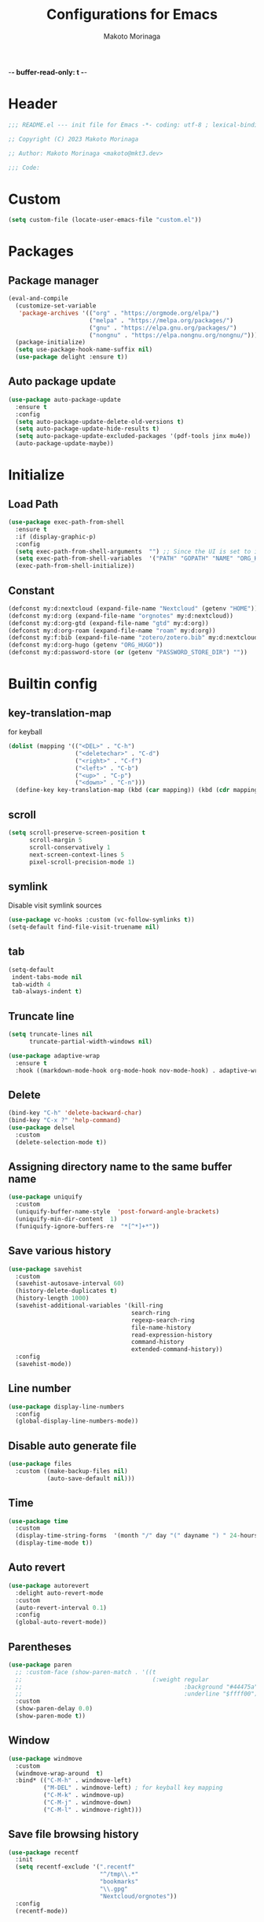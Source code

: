 -*- buffer-read-only: t -*-
#+title: Configurations for Emacs
#+author: Makoto Morinaga
#+startup: content
#+startup: nohideblocks

* Header
 #+begin_src emacs-lisp
   ;;; README.el --- init file for Emacs -*- coding: utf-8 ; lexical-binding: t -*-

   ;; Copyright (C) 2023 Makoto Morinaga

   ;; Author: Makoto Morinaga <makoto@mkt3.dev>

   ;;; Code:
 #+end_src
* Custom
  #+begin_src emacs-lisp
    (setq custom-file (locate-user-emacs-file "custom.el"))
  #+end_src
* Packages
** Package manager
   #+begin_src emacs-lisp
     (eval-and-compile
       (customize-set-variable
        'package-archives '(("org" . "https://orgmode.org/elpa/")
                            ("melpa" . "https://melpa.org/packages/")
                            ("gnu" . "https://elpa.gnu.org/packages/")
                            ("nongnu" . "https://elpa.nongnu.org/nongnu/")))
       (package-initialize)
       (setq use-package-hook-name-suffix nil)
       (use-package delight :ensure t))
   #+end_src
** Auto package update
   #+begin_src emacs-lisp
     (use-package auto-package-update
       :ensure t
       :config
       (setq auto-package-update-delete-old-versions t)
       (setq auto-package-update-hide-results t)
       (setq auto-package-update-excluded-packages '(pdf-tools jinx mu4e))
       (auto-package-update-maybe))
   #+end_src
* Initialize
** Load Path
   #+begin_src emacs-lisp
     (use-package exec-path-from-shell
       :ensure t
       :if (display-graphic-p)
       :config
       (setq exec-path-from-shell-arguments  "") ;; Since the UI is set to interactive in .zshrc.
       (setq exec-path-from-shell-variables  '("PATH" "GOPATH" "NAME" "ORG_HUGO" "RUSTUP_HOME" "CARGO_HOME" "SSH_AUTH_SOCK" "SSH_AGENT_PID" "GNUPGHOME" "PASSWORD_STORE_DIR" "GPG_KEY_ID" "RECOLL_CONFDIR"))
       (exec-path-from-shell-initialize))
   #+end_src
** Constant
   #+begin_src emacs-lisp
     (defconst my:d:nextcloud (expand-file-name "Nextcloud" (getenv "HOME")))
     (defconst my:d:org (expand-file-name "orgnotes" my:d:nextcloud))
     (defconst my:d:org-gtd (expand-file-name "gtd" my:d:org))
     (defconst my:d:org-roam (expand-file-name "roam" my:d:org))
     (defconst my:f:bib (expand-file-name "zotero/zotero.bib" my:d:nextcloud))
     (defconst my:d:org-hugo (getenv "ORG_HUGO"))
     (defconst my:d:password-store (or (getenv "PASSWORD_STORE_DIR") ""))
   #+end_src
* Builtin config
** key-translation-map
   for keyball
   #+begin_src emacs-lisp
     (dolist (mapping '(("<DEL>" . "C-h")
                        ("<deletechar>" . "C-d")
                        ("<right>" . "C-f")
                        ("<left>" . "C-b")
                        ("<up>" . "C-p")
                        ("<down>" . "C-n")))
       (define-key key-translation-map (kbd (car mapping)) (kbd (cdr mapping))))
   #+end_src
** scroll
   #+begin_src emacs-lisp
     (setq scroll-preserve-screen-position t
           scroll-margin 5
           scroll-conservatively 1
           next-screen-context-lines 5
           pixel-scroll-precision-mode 1)
   #+end_src
** symlink
   Disable visit symlink sources
   #+begin_src emacs-lisp
     (use-package vc-hooks :custom (vc-follow-symlinks t))
     (setq-default find-file-visit-truename nil)
     #+end_src
** tab
   #+begin_src emacs-lisp
     (setq-default
      indent-tabs-mode nil
      tab-width 4
      tab-always-indent t)
   #+end_src
** Truncate line
   #+begin_src emacs-lisp
     (setq truncate-lines nil
           truncate-partial-width-windows nil)

     (use-package adaptive-wrap
       :ensure t
       :hook ((markdown-mode-hook org-mode-hook nov-mode-hook) . adaptive-wrap-prefix-mode))
   #+end_src
** Delete
   #+begin_src emacs-lisp
     (bind-key "C-h" 'delete-backward-char)
     (bind-key "C-x ?" 'help-command)
     (use-package delsel
       :custom
       (delete-selection-mode t))
   #+end_src
** Assigning directory name to the same buffer name
   #+begin_src emacs-lisp
     (use-package uniquify
       :custom
       (uniquify-buffer-name-style  'post-forward-angle-brackets)
       (uniquify-min-dir-content  1)
       (funiquify-ignore-buffers-re  "*[^*]+*"))
   #+end_src
** Save various history
   #+begin_src emacs-lisp
     (use-package savehist
       :custom
       (savehist-autosave-interval 60)
       (history-delete-duplicates t)
       (history-length 1000)
       (savehist-additional-variables '(kill-ring
                                        search-ring
                                        regexp-search-ring
                                        file-name-history
                                        read-expression-history
                                        command-history
                                        extended-command-history))
       :config
       (savehist-mode))
   #+end_src
** Line number
   #+begin_src emacs-lisp
     (use-package display-line-numbers
       :config
       (global-display-line-numbers-mode))
   #+end_src
** Disable auto generate file
   #+begin_src emacs-lisp
     (use-package files
       :custom ((make-backup-files nil)
                (auto-save-default nil)))
   #+end_src
** Time
   #+begin_src emacs-lisp
     (use-package time
       :custom
       (display-time-string-forms  '(month "/" day "(" dayname ") " 24-hours ":" minutes))
       (display-time-mode t))
   #+end_src
** Auto revert
   #+begin_src emacs-lisp
     (use-package autorevert
       :delight auto-revert-mode
       :custom
       (auto-revert-interval 0.1)
       :config
       (global-auto-revert-mode))
   #+end_src
** Parentheses
   #+begin_src emacs-lisp
     (use-package paren
       ;; :custom-face (show-paren-match . '((t
       ;;                                     (:weight regular
       ;;                                              :background "#44475a"
       ;;                                              :underline "$ffff00"))))
       :custom
       (show-paren-delay 0.0)
       (show-paren-mode t))
   #+end_src
** Window
   #+begin_src emacs-lisp
     (use-package windmove
       :custom
       (windmove-wrap-around  t)
       :bind* (("C-M-h" . windmove-left)
               ("M-DEL" . windmove-left) ; for keyball key mapping
               ("C-M-k" . windmove-up)
               ("C-M-j" . windmove-down)
               ("C-M-l" . windmove-right)))
   #+end_src
** Save file browsing history
   #+begin_src emacs-lisp
     (use-package recentf
       :init
       (setq recentf-exclude '(".recentf"
                               "^/tmp\\.*"
                               "bookmarks"
                               "\\.gpg"
                               "Nextcloud/orgnotes"))
       :config
       (recentf-mode))
   #+end_src
** Save last cursor position
   #+begin_src emacs-lisp
     (use-package saveplace
       :custom
       (save-place-mode t))
   #+end_src
** Encrypting/decrypting
   #+begin_src emacs-lisp
     (use-package epg
       :custom
       (epg-pinentry-mode 'loopback)
       :config
       ;; https://www.reddit.com/r/emacs/comments/14t3jcb/anyone_seen_if_gnupg_243_encryption_with_emacs/
       ;; (fset 'epg-wait-for-status 'ignore)
       )

     (use-package epa
       :after epg
       :config
       (require 'epa-file)
       (epa-file-enable)
       )

     (use-package password-store :ensure t)

     (use-package plstore
       :if (file-directory-p my:d:password-store)
       :mode (("\\.plist\\'" . plstore-mode))
       :custom
       (plstore-encrypt-to (getenv "GPG_KEY_ID"))
       :config
       (setq store (plstore-open (expand-file-name "plstore.plist" my:d:password-store))))

     (use-package auth-source
       :if (file-directory-p my:d:password-store)
       :custom
       (auth-source-gpg-encrypt-to (getenv "GPG_KEY_ID"))
       :config
       (add-to-list 'auth-sources (expand-file-name "plstore.plist" my:d:password-store)))
   #+end_src
** Server
   #+begin_src emacs-lisp
     (when (and (not (server-running-p))
                (display-graphic-p))
       (server-start))
   #+end_src
** Misc
   #+begin_src emacs-lisp
     (setq
      use-short-answers t
      debug-on-error nil
      create-lockfiles nil
      enable-recursive-minibuffers t
      ring-bell-function 'ignore
      text-quoting-style 'straight
      user-full-name (getenv "NAME")
      completion-lazy-hilit t
      process-adaptive-read-buffering t
      require-final-newline t)

     (use-package simple
       :demand t
       :custom
       (kill-ring-max                100)
       (kill-read-only-ok            t)
       (eval-expression-print-length nil)
       (eval-expression-print-level  nil)
       (column-number-mode            t)
       :bind ("C-x j" . eval-print-last-sexp))
   #+end_src
* Appearance
** Color theme
*** ef-themes
    #+begin_src emacs-lisp
      (use-package ef-themes
        :ensure t
        :config
        (mapc #'disable-theme custom-enabled-themes)
        (load-theme 'ef-maris-dark :no-confirm)
        ;; (ef-themes-load-random 'dark)
        )
    #+end_src
** Font
   #+begin_src emacs-lisp
     (when (display-graphic-p)
       (if (eq system-type 'darwin)
           (add-to-list 'default-frame-alist '(font . "PlemolJP Console NF-18"))
         (add-to-list 'default-frame-alist '(font . "PlemolJP Console NF-16"))))

     (use-package nerd-icons :ensure t)

     (use-package nerd-icons-dired
       :ensure t
       :hook   (dired-mode . (lambda ()
                               ;; avoid turning enabling nerd-icons-dired for tramp buffers
                               ;; as it seems to slow down the display
                               (unless (file-remote-p default-directory)
                                 (nerd-icons-dired-mode 1)))))

     (use-package nerd-icons-completion
       :ensure t
       :after marginalia
       :config
       (nerd-icons-completion-mode)
       :hook (marginalia-mode-hook . #'nerd-icons-completion-marginalia-setup))

     (use-package nerd-icons-corfu
       :ensure t
       :after corfu
       :config
       (add-to-list 'corfu-margin-formatters #'nerd-icons-corfu-formatter))

     (use-package magit-file-icons
       :ensure t
       :after magit
       :init
       (magit-file-icons-mode 1)
       :custom
       ;; These are the default values:
       (magit-file-icons-enable-diff-file-section-icons t)
       (magit-file-icons-enable-untracked-icons t)
       (magit-file-icons-enable-diffstat-icons t))
   #+end_src
** Highlight-indent-guide
   #+begin_src emacs-lisp
     ;; (use-package highlight-indent-guides
     ;;   :ensure t
     ;;   :delight
     ;;   :hook ((prog-mode-hook yaml-mode-hook) . highlight-indent-guides-mode)
     ;;   :custom
     ;;   (highlight-indent-guides-method  'character)
     ;;   (highlight-indent-guides-auto-enabled t)
     ;;   (highlight-indent-guides-responsive t)
     ;;   (highlight-indent-guides-character ?\|))
   #+end_src
** rainbow-delimiters
   #+begin_src emacs-lisp
     (use-package rainbow-delimiters
       :ensure t
       :hook (prog-mode-hook . rainbow-delimiters-mode))
   #+end_src
** Nyan mode
   #+begin_src emacs-lisp
     (use-package nyan-mode
       :ensure t
       :init
       (nyan-mode 1))
   #+end_src
** tab-bar-mode
   #+begin_src emacs-lisp
     (use-package tab-bar
       :init (defvar my:tab-bar-map (make-sparse-keymap)
               "My original keymap binded for tab-bar.")
       (defalias 'my:tab-bar-prefix my:tab-bar-map)
       (keymap-set global-map "C-o" 'my:tab-bar-prefix)
       (keymap-set my:tab-bar-map "c"   'tab-new)
       (keymap-set my:tab-bar-map "C-c" 'tab-new)
       (keymap-set my:tab-bar-map "k"   'tab-close)
       (keymap-set my:tab-bar-map "C-k" 'tab-close)
       (keymap-set my:tab-bar-map "n"   'tab-next)
       (keymap-set my:tab-bar-map "C-n" 'tab-next)
       (keymap-set my:tab-bar-map "TAB" 'tab-next)
       (keymap-set my:tab-bar-map "p"   'tab-previous)
       (keymap-set my:tab-bar-map "C-p" 'tab-previous)
       (keymap-set my:tab-bar-map "1" '(lambda () (interactive) (tab-bar-select-tab 1)))
       (keymap-set my:tab-bar-map "2" '(lambda () (interactive) (tab-bar-select-tab 2)))
       (keymap-set my:tab-bar-map "3" '(lambda () (interactive) (tab-bar-select-tab 3)))
       (keymap-set my:tab-bar-map "4" '(lambda () (interactive) (tab-bar-select-tab 4)))
       (keymap-set my:tab-bar-map "5" '(lambda () (interactive) (tab-bar-select-tab 5)))
       (keymap-set my:tab-bar-map "6" '(lambda () (interactive) (tab-bar-select-tab 6)))
       (keymap-set my:tab-bar-map "7" '(lambda () (interactive) (tab-bar-select-tab 7)))
       (keymap-set my:tab-bar-map "8" '(lambda () (interactive) (tab-bar-select-tab 8)))
       (keymap-set my:tab-bar-map "9" '(lambda () (interactive) (tab-bar-select-tab 9)))
       (keymap-set my:tab-bar-map "0" '(lambda () (interactive) (tab-bar-select-tab 0)))
       :custom
       (tab-bar-close-button-show      nil)
       (tab-bar-close-last-tab-choice  nil)
       (tab-bar-close-tab-select       'left)
       (tab-bar-history-mode           nil)
       (tab-bar-new-tab-choice         "*scratch*")
       (tab-bar-new-button-show        nil)
       (tab-bar-tab-name-truncated-max 25)
       (tab-bar-separator              "")
       :config
       (defun my:name-tab-by-project-or-default ()
         "Return project name with hostname if in a project, or default tab-bar name if not.
     The default tab-bar name uses the buffer name."
         (let* ((project-current (project-current))
                (project-name (if project-current
                                  (project-name project-current)
                                nil)))
           (if project-name
               (let* ((dir (car (last project-current)))
                      (host-name (if (tramp-tramp-file-p dir)
                                     (tramp-file-name-host (tramp-dissect-file-name dir))
                                   "local"))
                      (full-name (if (string= host-name "")
                                     project-name
                                   (format "%s@%s" project-name host-name))))
                 full-name)
             (tab-bar-tab-name-current))))
       (setq tab-bar-tab-name-function #'my:name-tab-by-project-or-default)
       (setq tab-bar-select-tab-modifiers '(meta))
       (setq tab-bar-tab-hints t)
       (tab-bar-mode +1))
     (use-package project-tab-groups
       :ensure t
       :config
       (defun my:project-tab-groups-tab-group-name-advice (orig-fun &rest args)
         "Advise `project-tab-groups-tab-group-name' to include the hostname."
         (with-temp-buffer
           (let* ((dir (car args))
                  (default-directory dir)
                  (raw-name (apply orig-fun args))
                  (host-name (if (tramp-tramp-file-p dir)
                                 (tramp-file-name-host (tramp-dissect-file-name dir))
                               ""))
                  (name (if (string= host-name "")
                            raw-name
                          (format "%s@%s" raw-name host-name))))
             name)))
       (advice-add 'project-tab-groups-tab-group-name :around #'my:project-tab-groups-tab-group-name-advice)
       (project-tab-groups-mode 1))
   #+end_src
** dimmer
   Visually highlight the selected buffer.
   #+begin_src emacs-lisp
     (use-package dimmer
       :ensure t
       :custom
       (dimmer-fraction  0.5)
       (dimmer-exclusion-regexp-list  '(".*Minibuf.*" ".*which-key.*" ".*NeoTree.*"
                                        ".*Messages.*" ".*Async.*" ".*Warnings.*" ".*LV.*"
                                        ".*Ilist.*"))
       (dimmer-mode t))
   #+end_src
** Whitespace
   #+begin_src emacs-lisp
     (use-package whitespace
       :ensure t
       :demand t
       :delight
       :bind ("C-c W" . whitespace-cleanup)
       :custom
       (whitespace-style '(face trailing tabs spaces empty space-mark tab-mark))
       (whitespace-display-mappings '((space-mark ?\u3000 [?\u25a1])
                                      ;; (tab-mark ?\t [?\u00BB ?\t] [?\\ ?\t])
                                      ))
       (whitespace-space-regexp  "\\(\u3000+\\)")
       (whitespace-global-modes  '(not dired-mode tar-mode magit-mode))
       (global-whitespace-mode t)
       (whitespace-action '(auto-cleanup))
       :config
       ;; (set-face-attribute 'whitespace-trailing nil
       ;;                     :background "Black"
       ;;                     :foreground "DeepPink"
       ;;                     :underline t)
       (set-face-attribute 'whitespace-tab nil
                           :background 'unspecified
                           :foreground "LightSkyBlue"
                           :underline t)
       ;; (set-face-attribute 'whitespace-space nil
       ;;                     :background "Black"
       ;;                     :foreground "GreenYellow"
       ;;                     :weight 'bold)
       ;; (set-face-attribute 'whitespace-empty nil
       ;;                     :background "Black")
       (advice-add 'org-edit-src-save :before (lambda () (whitespace-cleanup)))
       (advice-add 'org-edit-src-exit :before (lambda () (whitespace-cleanup)))
       :hook (org-src-mode-hook . whitespace-turn-on))
   #+end_src
* UI
** Clipboard
   #+begin_src emacs-lisp
     (use-package emacs
       :bind ("M-w" . region-to-clipboard)
       :config
       (defun yank-to-clipboard ()
         "Copy the most recently killed text to the system clipboard with OSC 52."
         (interactive)
         (let ((base64_text (base64-encode-string (encode-coding-string (substring-no-properties (nth 0 kill-ring)) 'utf-8) t)))
           (send-string-to-terminal (format "\033]52;c;%s\a" base64_text))))

       (defun region-to-clipboard ()
         "Copy the selected region to both the kill-ring and clipboard with OSC 52."
         (interactive)
         (if (region-active-p)
             (let* ((selected-text (buffer-substring-no-properties (region-beginning) (region-end)))
                    (base64_text (base64-encode-string (encode-coding-string selected-text 'utf-8) t)))
               (if (display-graphic-p)
                   (clipboard-kill-ring-save (region-beginning) (region-end))
                 (kill-new selected-text)
                 (send-string-to-terminal (format "\033]52;c;%s\a" base64_text))))
           (message "No region selected."))))
   #+end_src
** Mouse / touchpad
   #+begin_src emacs-lisp
     (use-package disable-mouse
       :ensure t
       :if (display-graphic-p)
       :config
       (global-disable-mouse-mode))
   #+end_src
** Wayland / x11
   #+begin_src emacs-lisp
     (when (memq  window-system '(pgtk x))
       (setq x-super-keysym 'meta))
   #+end_src
** mac
   #+begin_src emacs-lisp
     (use-package mac
       :when (eq 'mac window-system)
       :init
       (set-frame-parameter nil 'ns-appearance 'dark)
       :custom
       (mac-control-modifier 'control)
       (mac-option-modifier 'super)
       (mac-command-modifier 'meta)
       (mac-right-control-modifier. 'control)
       (mac-right-option-modifier 'hyper)
       (mac-right-command-modifier'meta))
   #+end_src
** ns
   #+begin_src emacs-lisp
     (use-package ns
       :if (eq 'ns window-system)
       :init
       (set-frame-parameter nil 'ns-appearance 'dark)
       :custom
       (ns-control-modifier 'control)
       (ns-option-modifier 'super)
       (ns-command-modifier 'meta)
       (ns-right-control-modifier 'control)
       (ns-right-option-modifier 'hyper)
       (ns-right-command-modifier 'meta)
       (ns-function-modifier 'super))
   #+end_src
** language
   #+begin_src emacs-lisp
     (use-package mule
       :init
       (set-language-environment "Japanese")
       (prefer-coding-system 'utf-8))
   #+end_src
** skk
   #+begin_src emacs-lisp
     (use-package ddskk
       :ensure t
       :bind* (("C-j" . skk-kakutei)
               ("C-x @ j" . skk-kakutei)) ;; for ctrl-j from wezterm
       :custom
       (default-input-method "japanese-skk")
       (skk-byte-compile-init-file t)
       :init
       (setq skk-user-directory (expand-file-name "ddskk.d" user-emacs-directory))
       (setq skk-init-file (expand-file-name "init.el" skk-user-directory ))
       (when (file-directory-p my:d:nextcloud)
         (setq skk-jisyo (cons (expand-file-name "personal_config/skk/ddskk/skk-jisyo.utf8" my:d:nextcloud) 'utf-8))
         (setq skk-extra-jisyo-file-list
               `(,(expand-file-name "personal_config/skk/ddskk/SKK-JISYO.edict" my:d:nextcloud))))
       (setq viper-mode nil))
   #+end_src
** puni
   #+begin_src emacs-lisp
     (use-package puni
       :ensure t
       :defer t
       :bind ("C-h" . puni-backward-delete-char)
       :init
       (puni-global-mode)
       (add-hook 'term-mode-hook #'puni-disable-puni-mode)
       :custom
       (electric-pair-mode t))
      #+end_src
** Completion UI
*** vertico
     #+begin_src emacs-lisp
       (use-package vertico
         :ensure t
         :init
         (vertico-mode)
         :custom
         (vertico-count 20)
         (enable-recursive-minibufferst)
         (vertico-cycle t)
         :bind (nil
                :map vertico-map
                ("C-r" . vertico-previous)
                ("C-s" . vertico-next)))

       (use-package vertico-directory
         :ensure nil ;; part of vertico
         :after vertico
         :commands (vertico-directory-tidy)
         :bind (nil
                :map vertico-map
                ("RET" . vertico-directory-enter)
                ("C-l" . vertico-directory-up)))
     #+end_src
*** consult
    #+begin_src emacs-lisp
      (use-package consult
        :ensure t
        :demand t
        :bind (("C-s" . consult-line)
               ("C-c M-x" . consult-mode-command)
               ("C-c h" . consult-history)
               ([remap Info-search] . consult-info)
               ("C-x 4 b" . consult-buffer-other-window)
               ("C-x 5 b" . consult-buffer-other-frame)
               ("C-x t b" . consult-buffer-other-tab)
               ("C-x r b" . consult-bookmark)
               ("C-x p b" . consult-project-buffer)
               ;; Other custom bindings
               ("M-y" . consult-yank-pop)
               ;; M-g bindings in `goto-map'
               ("M-g e" . consult-compile-error)
               ("M-g f" . consult-flycheck)
               ("M-g g" . consult-goto-line)
               ("M-g M-g" . consult-goto-line)
               ("M-g o" . consult-outline)
               ("M-g m" . consult-mark)
               ("M-g k" . consult-global-mark)
               ("M-g i" . consult-imenu)
               ("M-g I" . consult-imenu-multi)
               ;; M-s bindings in `search-map'
               ("M-s d" . consult-fd)
               ("M-s c" . consult-locate)
               ("M-s g" . consult-grep)
               ("M-s G" . consult-git-grep)
               ("M-s r" . consult-ripgrep)
               ("M-s l" . consult-line)
               ("M-s L" . consult-line-multi)
               ("M-s k" . consult-keep-lines)
               ("M-s u" . consult-focus-lines)
               ;; Isearch integration
               ("M-s e" . consult-isearch-history)
               :map isearch-mode-map
               ("M-e" . consult-isearch-history)
               ("M-s e" . consult-isearch-history)
               ("M-s l" . consult-line)
               ("M-s L" . consult-line-multi)
               ;; Minibuffer history
               :map minibuffer-local-map
               ("M-s" . consult-history)
               ("M-r" . consult-history))
        :bind* (("C-c C-a" . consult-buffer)
                ("C-z" . consult-imenu))
        :hook (completion-list-mode . consult-preview-at-point-mode)
        :init
        (setq xref-show-xrefs-function #'consult-xref
              xref-show-definitions-function #'consult-xref)
        :custom
        (recentf-mode t)
        :config
        (require 'keymap) ;; keymap-substitute requires emacs version 29.1?
        (require 'cl-seq)
        (keymap-substitute project-prefix-map #'project-find-regexp #'consult-ripgrep)
        (cl-nsubstitute-if
         '(consult-ripgrep "Find regexp")
         (pcase-lambda (`(,cmd _)) (eq cmd #'project-find-regexp))
         project-switch-commands))
    #+end_src
*** marginalia
    #+begin_src emacs-lisp
      (use-package marginalia
        :ensure t
        :init
        (marginalia-mode))
    #+end_src
*** orderless
    #+begin_src emacs-lisp
      (use-package orderless
        :ensure t
        :custom
        (completion-styles '(orderless))
        (completion-category-overrides nil))
    #+end_src
*** fussy
    #+begin_src emacs-lisp
      ;; (use-package fussy
      ;;   :ensure t
      ;;   :config
      ;;   (push 'fussy completion-styles))
    #+end_src
*** embark
    #+begin_src emacs-lisp
      (use-package embark
        :ensure t
        :bind ("C-." . embark-act))

      (use-package embark-consult
        :ensure t
        :hook (embark-collect-mode-hook . consult-preview-at-point-mode))
    #+end_src
*** tempel
    #+begin_src emacs-lisp
      (use-package tempel
        :ensure t
        ;; :bind (nil
        ;;        :map tempel-map
        ;;        ("C-i" . tempel-next)
        ;;        )
        :init
        (defun tempel-setup-capf ()
          (setq-local completion-at-point-functions
                      (cons #'tempel-complete
                            completion-at-point-functions)))
        (add-hook 'prog-mode-hook 'tempel-setup-capf)
        (add-hook 'text-mode-hook 'tempel-setup-capf)
        (add-hook 'org-mode-hook 'tempel-setup-capf))
    #+end_src
*** corfu
    #+begin_src emacs-lisp
      (use-package corfu-terminal
        :ensure t
        :if (not (display-graphic-p))
        :config
        (corfu-terminal-mode +1))

      (use-package corfu
        :ensure t
        :custom ((corfu-auto t)
                 (corfu-auto-prefix 1)
                 (corfu-auto-delay 0)
                 (corfu-cycle t))
        :init
        (global-corfu-mode)
        (corfu-popupinfo-mode))

      (use-package cape
        :ensure t
        :init
        ;; Add `completion-at-point-functions', used by `completion-at-point'.
        (add-to-list 'completion-at-point-functions #'cape-file)
        (add-to-list 'completion-at-point-functions #'cape-dabbrev)
        ;;(add-to-list 'completion-at-point-functions #'cape-history)
        (add-to-list 'completion-at-point-functions #'cape-keyword)
        ;; (add-to-list 'completion-at-point-functions #'cape-tex)
        ;;(add-to-list 'completion-at-point-functions #'cape-sgml)
        ;;(add-to-list 'completion-at-point-functions #'cape-rfc1345)
        ;;(add-to-list 'completion-at-point-functions #'cape-abbrev)
        ;;(add-to-list 'completion-at-point-functions #'cape-ispell)
        ;;(add-to-list 'completion-at-point-functions #'cape-dict)
        ;;(add-to-list 'completion-at-point-functions #'cape-symbol)
        ;;(add-to-list 'completion-at-point-functions #'cape-line)
      )
    #+end_src
** expand-region
   #+begin_src emacs-lisp
     (use-package expand-region
       :ensure t
       :bind (("C-M-;" . er/expand-region)
              ("C-M-'" . er/contract-region)))
   #+end_src
** which-key
   #+begin_src emacs-lisp
     (use-package which-key
       :ensure t
       :delight
       :custom
       ((which-key-idle-delay  1)
        (which-key-replacement-alist  '(((nil . "Prefix Command") . (nil . "prefix"))
                                        ((nil . "\\`\\?\\?\\'") . (nil . "lambda"))
                                        (("<left>") . ("←"))
                                        (("<right>") . ("→"))
                                        (("<\\([[:alnum:]-]+\\)>") . ("\\1"))))
        (which-key-mode t)))
   #+end_src
** ace-window
   #+begin_src emacs-lisp
     (use-package ace-window
       :ensure t
       :bind ("C-x o" . ace-window)
       :custom
       (aw-keys '(?j ?k ?l ?i ?o ?h ?y ?u ?p))
       ;; :custom-face
       ;; (aw-leading-char-face . '((t
       ;;                             (:height 4.0
       ;;                                      :foreground "#f1fa8c"))))
       )
   #+end_src
** breadcrumb
   #+begin_src emacs-lisp
     (use-package breadcrumb
       :ensure t
       :custom (breadcrumb-mode t))
   #+end_src

** undo
   #+begin_src emacs-lisp
     (use-package vundo
       :ensure t
       :bind ("C-x u" . vundo))
   #+end_src
** mwim
   #+begin_src emacs-lisp
     (use-package mwim
       :ensure t
       :bind (("C-a" . mwim-beginning-of-code-or-line)
              ("C-e" . mwim-end-of-code-or-line)))
   #+end_src
** dmacro
   #+begin_src emacs-lisp
     (use-package dmacro
       :ensure t
       :delight
       :custom
       (dmacro-key (kbd "C-t"))
       :config
       (global-dmacro-mode))
   #+end_src
** Casual
   #+begin_src emacs-lisp
     (use-package casual
       :ensure t
       :bind (nil
              :map dired-mode-map
              ("?" . casual-dired-tmenu)
              :map org-agenda-mode-map
              ("?" . casual-agenda-tmenu)
              :map calc-mode-map
              ("?" . casual-calc-tmenu)
              :map calc-alg-map
              ("?" . casual-calc-tmenu)))
   #+end_src
* Garbage collection
  #+begin_src emacs-lisp
    (setq gc-cons-threshold most-positive-fixnum)
    (add-hook 'emacs-startup-hook
              (lambda ()
                (setq gc-cons-threshold (* 1024 1024 1024))))

    (setq gc-cons-percentage 0.2
          garbage-collection-messages t)
    (run-with-idle-timer 60 t #'garbage-collect)
  #+end_src
* LSP
** eglot
   #+begin_src emacs-lisp
     (use-package eglot
       ;; :bind (nil
       ;;        :map eglot-mode-map
       ;;        ("C-c a" . eglot-code-actions))
       :config
       (defun my/eglot-capf ()
         (setq-local completion-at-point-functions
                     (list (cape-capf-super
                            #'tempel-complete
                            #'eglot-completion-at-point)
                           #'cape-keyword
                           #'cape-dabbrev
                           #'cape-file)
                     ))
       (add-hook 'eglot-managed-mode-hook #'my/eglot-capf))

     (use-package flycheck-eglot
       :ensure t
       :after (flycheck eglot)
       :custom (flycheck-eglot-exclusive nil)
       :config
       (global-flycheck-eglot-mode 1))

     (use-package jsonrpc
       :ensure t
       :defer t
       :config
       (setq jsonrpc-default-request-timeout 3000)
       (fset #'jsonrpc--log-event #'ignore))

     (use-package eglot-booster
       :vc (:url "https://github.com/jdtsmith/eglot-booster" :rev :newest)
       :after eglot
       :config
       (eglot-booster-mode))
   #+end_src
** Flymake
   #+begin_src emacs-lisp
     ;; (use-package flymake
     ;;   :ensure t
     ;;   :bind (nil
     ;;          :map flymake-mode-map
     ;;          ("C-c C-p" . flymake-goto-prev-error)
     ;;          ("C-c C-n" . flymake-goto-next-error))
     ;;   ;; :config
     ;;   ;; (set-face-background 'flymake-errline "red4")
     ;;   ;; (set-face-background 'flymake-warnline "DarkOrange")
     ;;   )

     ;; (use-package flymake-diagnostic-at-point
     ;;   :ensure t
     ;;   :after flymake
     ;;   :config
     ;;   (add-hook 'flymake-mode-hook #'flymake-diagnostic-at-point-mode)
     ;;   (remove-hook 'flymake-diagnostic-functions 'flymake-proc-legacy-flymake))
   #+end_src
** Flycheck
   #+begin_src emacs-lisp
     (use-package flycheck
       :ensure t
       :custom
       (flycheck-display-errors-delay 0.3)
       (flycheck-textlint-plugin-alist ())
       :init
       (global-flycheck-mode)
       :config
       (setq-default flycheck-indication-mode 'left-margin)
       (add-hook 'flycheck-mode-hook #'flycheck-set-indication-mode))

     (use-package flycheck-inline
       :ensure t
       :hook (flycheck-mode-hook . flycheck-inline-mode))
   #+end_src
* Writing
** Spell Checker
*** jinx
    This uses natively-compiled code, I install this alongside emacs via nix.
    #+begin_src emacs-lisp
      (use-package jinx
        :bind (nil
               :map jinx-mode-map
               ("C-;" . jinx-correct)
               ("C-x @ ;" . jinx-correct) ; for wezterm
               ("C-M-$" . jinx-languages)))
    #+end_src
* Coding
** General
*** makefile
    #+begin_src emacs-lisp
      (use-package makefile-mode
        :mode ("\\Makefile\\'" . makefile-mode)
        :hook (makefile-mode-hook . (lambda ()
                                      (setq tab-width 4))))
    #+end_src
*** tree-sitter
    #+begin_src emacs-lisp
      (use-package treesit
        :custom
        (treesit-font-lock-level 3)
        :config
        (setq major-mode-remap-alist
              '((yaml-mode . yaml-ts-mode)
                (json-mode . json-ts-mode)
                (toml-mode . toml-ts-mode)
                (bash-mode . bash-ts-mode)
                (js2-mode . js-ts-mode)
                (typescript-mode . typescript-ts-mode)
                (tsx-mode . tsx-ts-mode)
                (css-mode . css-ts-mode)
                (cmake-mode . cmake-ts-mode)
                (dockerfile-mode . dockerfile-ts-mode)
                (rust-mode . rust-ts-mode)
                (lua-mode . lua-ts-mode)
                (python-mode . python-ts-mode))))
    #+end_src
*** git
    #+begin_src emacs-lisp
      (use-package git-modes :ensure t)

      (use-package magit
        :ensure t
        :custom
        (magit-wip-mode t)
        (magit-log-section-commit-count 30)
        :bind (("C-x g" . magit-status)
               ("C-x M-g" . magit-dispatch-popup))
        :config
        (if (eq system-type 'darwin)
            (setq magit-git-executable "/usr/bin/git"))
        (setq magit-status-sections-hook
              '(magit-insert-status-headers
                magit-insert-untracked-files
                magit-insert-unstaged-changes
                magit-insert-staged-changes
                magit-insert-unpushed-to-pushremote
                magit-insert-unpushed-to-upstream-or-recent
                magit-insert-unpulled-from-pushremote
                magit-insert-unpulled-from-upstream)))

      (use-package diff-hl
        :ensure t
        :demand t
        :config
        (global-diff-hl-mode)
        (diff-hl-margin-mode)
        :hook ((magit-pre-refresh-hook . diff-hl-magit-pre-refresh)
               (magit-post-refresh-hook . diff-hl-magit-post-refresh)))
    #+end_src
*** Visual-rexexp
    #+begin_src shell
      (use-package visual-regexp
        :ensure t)
    #+end_src
** languages
*** emacs lisp
    #+begin_src emacs-lisp
      (use-package aggressive-indent
        :ensure t
        :hook (emacs-lisp-mode-hook . aggressive-indent-mode))

      (use-package highlight-defined
        :ensure t
        :hook (emacs-lisp-mode-hook . highlight-defined-mode))

      (use-package highlight-quoted
        :ensure t
        :hook (emacs-lisp-mode-hook . highlight-quoted-mode))
    #+end_src
*** Shell Script
    #+begin_src emacs-lisp
      (use-package sh-script
        :hook (bash-ts-mode-hook . eglot-ensure))
    #+end_src
*** Nix
    #+begin_src emacs-lisp
      (use-package nix-mode
        :ensure t
        :mode ("\\.nix\\'" . nix-mode)
        :hook (nix-mode-hook . (lambda ()
                                 (add-hook 'before-save-hook #'nix-format-before-save)
                                 (setq fill-column 100)
                                 (eglot-ensure
                                  )))
        :config
        (with-eval-after-load 'eglot
          (dolist (mode '((nix-mode . ("nixd"))))
            (add-to-list 'eglot-server-programs mode))))
    #+end_src
*** C
    #+begin_src emacs-lisp
      (use-package cc-mode
        :ensure nil
        :mode ("\\.c\\'" . c-mode)
        :config
        (setq c-default-style "linux"
              c-basic-offset 4)
        (add-hook 'c-mode-hook
                  (lambda ()
                    (setq tab-width 4)
                    (setq indent-tabs-mode nil))))
    #+end_src
*** Python
    #+begin_src emacs-lisp
      (use-package python
        :custom
        (python-indent-guess-indent-offset-verbose . nil)
        (flycheck-python-ruff-config '("ruff.toml" ".ruff.toml"))
        :hook (python-ts-mode-hook . eglot-ensure))

      (use-package reformatter
        :ensure t
        :hook ((python-ts-mode-hook . ruff-format-on-save-mode)
               (python-ts-mode-hook . ruff-fix-on-save-mode))
        :config
        (reformatter-define ruff-format
          :program "ruff"
          :args `("format" "--stdin-filename" ,buffer-file-name "-"))
        (reformatter-define ruff-fix
          :program "ruff"
          :args `("check" "--fix" "-e" "--stdin-filename" ,buffer-file-name  "-")
          :group 'python))

      ;; (use-package flymake-ruff
      ;;   :ensure t
      ;;   :hook (eglot-managed-mode-hook . (lambda ()
      ;;                                      (when (derived-mode-p 'python-mode 'python-ts-mode)
      ;;                                        (flymake-ruff-load))))
      ;;   :config
      ;;   (setq flymake-ruff--default-configs '("ruff.toml" ".ruff.toml")))

      ;; (use-package ruff-fix
      ;;   :vc (:url "https://github.com/mkt3/ruff-fix.el.git" :rev :newest)
      ;;   ;; :vc (:fetcher github :repo mkt3/ruff-fix.el.git)
      ;;   :hook (before-save-hook . ruff-fix-before-save))
    #+end_src
*** Rust
    #+begin_src emacs-lisp
      (use-package rust-mode
        :ensure t
        :custom rust-format-on-save t
        :hook (rust-ts-mode-hook . eglot-ensure))

      (use-package cargo
        :ensure t
        :hook (rust-ts-mode-hook . cargo-minor-mode))
    #+end_src
*** Lua
    #+begin_src emacs-lisp
      (use-package lua-mode
        :ensure t
        :custom (lua-indent-level 2))
    #+end_src
*** web
**** web-mode
     #+begin_src emacs-lisp
       (use-package web-mode
         :ensure t
         :mode ("\\.css\\'" "\\.p?html?\\'")
         :custom
         (web-mode-markup-indent-offset 2)
         (web-mode-css-indent-offset 2)
         (web-mode-code-indent-offset 2)
         (web-mode-comment-style 2)
         (web-mode-style-padding 1)
         (web-mode-script-padding 1)
         (web-mode-enable-auto-closing t)
         (web-mode-enable-auto-pairing t)
         (web-mode-auto-close-style 2)
         (web-mode-tag-auto-close-style 2)
         (indent-tabs-mode nil)
         (tab-width 2))
     #+end_src
*** typescript / JavaScript
**** node module path
     #+begin_src emacs-lisp
       (use-package  add-node-modules-path
         :ensure t
         :commands add-node-modules-path)
     #+end_src
**** jsx-mode
     #+begin_src emacs-lisp
       (use-package jtsx
         :ensure t
         :mode (("\\.jsx?\\'" . jtsx-jsx-mode)
                ("\\.tsx\\'" . jtsx-tsx-mode)
                ("\\.ts\\'" . jtsx-typescript-mode))
         :commands jtsx-install-treesit-language
         :hook ((jtsx-jsx-mode . hs-minor-mode)
                (jtsx-tsx-mode . hs-minor-mode)
                (jtsx-typescript-mode . hs-minor-mode))
         :custom
         (js-indent-level 2)
         (typescript-ts-mode-indent-offset 2)
         (jtsx-switch-indent-offset 0)
         (jtsx-indent-statement-block-regarding-standalone-parent nil)
         (jtsx-jsx-element-move-allow-step-out t)
         (jtsx-enable-jsx-electric-closing-element t)
         :config
         (defun jtsx-bind-keys-to-mode-map (mode-map)
           "Bind keys to MODE-MAP."
           (keymap-set mode-map "C-c C-j" 'jtsx-jump-jsx-element-tag-dwim)
           (keymap-set mode-map "C-c j o" 'jtsx-jump-jsx-opening-tag)
           (keymap-set mode-map "C-c j c" 'jtsx-jump-jsx-closing-tag)
           (keymap-set mode-map "C-c j r" 'jtsx-rename-jsx-element)
           (keymap-set mode-map "C-c <down>" 'jtsx-move-jsx-element-tag-forward)
           (keymap-set mode-map "C-c <up>" 'jtsx-move-jsx-element-tag-backward)
           (keymap-set mode-map "C-c C-<down>" 'jtsx-move-jsx-element-forward)
           (keymap-set mode-map "C-c C-<up>" 'jtsx-move-jsx-element-backward)
           (keymap-set mode-map "C-c C-S-<down>" 'jtsx-move-jsx-element-step-in-forward)
           (keymap-set mode-map "C-c C-S-<up>" 'jtsx-move-jsx-element-step-in-backward)
           (keymap-set mode-map "C-c j w" 'jtsx-wrap-in-jsx-element))

         (defun jtsx-bind-keys-to-jsx-mode-map ()
           (jtsx-bind-keys-to-mode-map jsx-mode-map))

         (defun jtsx-bind-keys-to-tsx-mode-map ()
           (jtsx-bind-keys-to-mode-map tsx-mode-map))

         (add-hook 'jsx-mode-hook 'jtsx-bind-keys-to-jsx-mode-map)
         (add-hook 'tsx-mode-hook 'jtsx-bind-keys-to-tsx-mode-map))
     #+end_src
**** typescript-mode
     #+begin_src emacs-lisp
       (use-package typescript-mode
         :ensure t
         :custom
         (typescript-indent-level 2)
         :hook (typescript-ts-mode-hook . (lambda ()
                                            (interactive)
                                            (add-node-modules-path)
                                            (eglot-ensure))))
     #+end_src
** Markup Languages
*** Org
**** org-mode
     #+begin_src emacs-lisp
       (use-package org
         :bind (("C-c l" . org-store-link)
                :map org-mode-map
                ("C-c C-o" . my:org-open-url-with-default)
                ("C-c i t" . org-insert-structure-template)
                ("C-c C-'" . org-edit-special)
                :map org-src-mode-map
                ("C-c C-'" . org-edit-src-exit))
         :init
         (setq org-directory my:d:org)
         (setq org-latex-create-formula-image-program 'dvisvgm)
         :custom
         (org-startup-indent nil)
         ;; (org-startup-numerated t)
         (org-hide-leading-stars t)
         (org-return-follows-link t)
         (org-startup-truncated nil)
         (org-use-speed-commands t)
         (org-startup-with-latex-preview nil)
         (org-log-done 'time)
         (org-adapt-indentation t)
         (org-confirm-babel-evaluate nil)
         :config
         (defun org-insert-clipboard-image ()
           "Generate png file from a clipboard image and insert a link to current buffer."
           (interactive)
           (let* ((filename
                   (concat (file-name-nondirectory (buffer-file-name))
                           "_image/"
                           (format-time-string "%Y%m%d_%H%M%S")
                           ".png")))
             (unless (file-exists-p (file-name-directory filename))
               (make-directory (file-name-directory filename)))
             (shell-command (concat "pngpaste " filename))
             (if (file-exists-p filename)
                 (insert (concat "[[file:" filename "]]")))
             (org-display-inline-images)))
         (bind-key "C-M-y" 'org-insert-clipboard-image)

         (defun my:org-open-url-with-default ()
           (interactive)
           (let ((browse-url-browser-function 'browse-url-default-browser))
             (org-open-at-point)))
         (advice-add 'org-edit-special :before (lambda (&rest args) (read-only-mode -1)))
         (defun my:enable-read-only ()
           "Enable read-only mode for certain conditions."
           (when (or (save-excursion
                       (goto-char (point-min))
                       (search-forward " -*- buffer-read-only: t -*-" nil t))
                     (and (buffer-file-name)
                          (string-match-p "/roam/config/" (buffer-file-name))))
             (read-only-mode 1)))
         (advice-add 'org-edit-src-exit :after #'my:enable-read-only)

         (org-babel-do-load-languages
          'org-babel-load-languages
          '((emacs-lisp . t)
            (python . t)
            (shell . t))))

       (use-package org-appear
         :ensure t
         :after org
         :hook (org-mode-hook . org-appear-mode)
         :custom
         (org-hide-emphasis-markers t)
         (org-appear-inside-latex   t)
         (org-appear-autosubmarkers t))


       (use-package org-fragtog
         :ensure t
         :hook (org-mode-hook . org-fragtog-mode))

       (use-package org-web-tools
         :ensure t
         :bind
         ("C-c i l" . org-web-tools-insert-link-for-url))

       (use-package org-superstar
         :ensure t
         :config
         (add-hook 'org-mode-hook (lambda () (org-superstar-mode 1))))
     #+end_src
**** org gtd
     #+begin_src emacs-lisp
       (use-package org-agenda
         :after org
         :if (file-directory-p my:d:org-gtd)
         :bind (("C-c d" . org-agenda)
                ("C-c g" . gtd)
                :map org-mode-map
                ("C-c C-w" . org-refile))
         :init
         (defvar org-gtd-file (expand-file-name "gtd.org" my:d:org-gtd))

         (defun gtd ()
           (interactive)
           (find-file org-gtd-file))
         (when (and (file-directory-p (expand-file-name "GoogleDrive" (getenv "HOME")))  (display-graphic-p))
           (run-at-time 0 (* 5 60)
                        (lambda ()
                          (start-process "copy-calendar" nil "bash" (expand-file-name "personal_config/calendar/copy_calendar.sh" my:d:nextcloud)))))
         :custom
         (org-agenda-window-setup 'other-tab)
         (org-agenda-span 'day)
         (org-agenda-remove-tags t)
         (org-agenda-current-time-string "← now ───────────────────")
         (org-agenda-todo-ignore-scheduled 'feature)
         (org-agenda-skip-deadline-prewarning-if-scheduled t)
         (org-todo-keywords '((sequence "TODO(t)" "IN PROGRESS(i)" "|" "DONE(d)")
                              (sequence "WAITING(w)" "SOMEDAY(s)" "|" "CANCELLED(c/!)")))
         (org-agenda-custom-commands '(("t" todo "TODO")
                                       ("A" todo)))
         :config
         (setq org-overriding-columns-format "%ITEM %Effort{:} %CLOCKSUM %PRIORITY")
         (add-to-list 'org-modules 'org-habit t)
         (setq org-agenda-prefix-format
               '((agenda . " %i %-15:c%?-12t% s")
                 (todo . " %i %-12:c")
                 (tags . " %i %-12:c")
                 (search . " %i %-12:c")))

         (setq my:roam-task-tag "todo")
         (defun my:org-roam-todo-entry-p ()
           "Return non-nil if current buffer has any todo entry."
           (seq-find (lambda (type) (eq type 'todo))
                     (org-element-map (org-element-parse-buffer 'headline)
                         'headline
                       (lambda (h)
                         (org-element-property :todo-type h)))))
         (defun my:org-roam-note-buffer-p ()
           "Return non-nil if the currently visited buffer is an Org Roam note."
           (and buffer-file-name
                (string-prefix-p (expand-file-name (file-name-as-directory org-roam-directory))
                                 (file-name-directory buffer-file-name))))

         (defun my:org-roam-update-task-tag ()
           "Update `my:roam-task-tag' in the current buffer."
           (when (and (not (active-minibuffer-window))
                      (my:org-roam-note-buffer-p))
             (save-excursion
               (goto-char (point-min))
               (if (my:org-roam-todo-entry-p)
                   (org-roam-tag-add (list my:roam-task-tag))
                 (org-roam-tag-remove (list my:roam-task-tag))))))

         (defun my:org-roam-get-task-files ()
           "Return a list of note files containing 'my:roam-task-tag'."
           (seq-uniq
            (mapcar 'car
                    (org-roam-db-query
                     [:select [nodes:file]
                              :from tags
                              :left-join nodes
                              :on (= tags:node-id nodes:id)
                              :where (like tag $s1)] (concat "%" my:roam-task-tag "%")))))

         (defun my:org-agenda-update-files (&rest _)
           "Update the value of `org-agenda-files' and and `my:refile-targets'."
           (let ((task-files (my:org-roam-get-task-files)))
             (setq org-agenda-files (append (list my:d:org-gtd) task-files))
             (setq my:refile-targets (append (list org-gtd-file) task-files))
             (setq org-refile-targets '((my:refile-targets :maxlevel . 1)))))

         (add-hook 'before-save-hook #'my:org-roam-update-task-tag)
         (advice-add 'org-agenda :before #'my:org-agenda-update-files)
         (advice-add 'org-todo-list :before #'my:org-agenda-update-files)
         (advice-add 'org-refile :before #'my:org-agenda-update-files)

         ;; (defun update-org-agenda-buffer ()
         ;;   "Update the *Org Agenda* buffer if it exists."
         ;;   (when (get-buffer "*Org Agenda*")
         ;;     (with-current-buffer "*Org Agenda*"
         ;;       (let ((current-position (point)))
         ;;         (org-agenda-redo)
         ;;         (goto-char current-position)))))

         ;; (defun safe-update-org-agenda-buffer ()
         ;;   "Safely update the *Org Agenda* buffer and handle any errors."
         ;;   (condition-case err
         ;;       (update-org-agenda-buffer)
         ;;     (error (message "Error updating *Org Agenda*: %s" (error-message-string err)))))
         ;; (run-with-timer 0 60 'safe-update-org-agenda-buffer)

         (defvar org-clock-current-task-file
           (expand-file-name "org-clock-current-task.txt" user-emacs-directory))

         (defun org-clock-current-task-to-file ()
           (with-temp-file org-clock-current-task-file
             (insert (or org-clock-current-task ""))))

         (defun org-clock-clear-file-after-clock-out ()
           (with-temp-file org-clock-current-task-file
             (insert "")))

         (add-hook 'org-clock-in-hook 'org-clock-current-task-to-file)
         (add-hook 'org-clock-out-hook 'org-clock-clear-file-after-clock-out)

         (add-hook 'org-after-todo-state-change-hook
                   'org-clock-todo-change)
         (defun org-clock-todo-change ()
           (if (string= org-state "IN PROGRESS")
               (org-clock-in)
             (org-clock-out)))
         )

       (use-package org-super-agenda
         :ensure t
         :after (org-agenda)
         :if (file-directory-p my:d:org-gtd)
         :config
         (org-super-agenda-mode)
         (setq org-super-agenda-groups
                '(;; Each group has an implicit boolean OR operator between its selectors.
                  (:name "Schedule"
                         :time-grid t
                         :todo "TODAY")
                  (:name "Today's daily task"
                         :habit t
                         :order 1)
                  (:name "Important"
                         :priority "A"
                         :order 2)
                  (:priority<= "B"
                               :order 3)
                  (:todo "WAITING" :order 8)
                  (:todo "SOMEDAY" :order 9)
                  (:auto-category t
                                  :order 4))))

       (use-package org-capture
         :after (org org-agenda)
         :if (file-directory-p my:d:org-gtd)
         :commands (org-capture)
         :bind ("C-c c" . org-capture)
         :init
         :config
         (setq org-capture-templates `(("i" " Inbox" entry (file+headline org-gtd-file "Inbox")
                                        "** %^{Brief Description}"))))
      #+end_src
**** org-roam
     #+begin_src emacs-lisp
       (use-package org-roam
         :ensure t
         :after org
         :demand t
         :if (file-directory-p my:d:org-roam)
         :bind (("C-c n a" . org-roam-alias-add)
                ("C-c n f" . my:org-roam-node-find-excluding-dir)
                ("C-c n 0" . my:org-roam-node-find-in-dir)
                ("C-c n i" . org-roam-node-insert)
                ("C-c n o" . org-id-get-create)
                ("C-c n t" . org-roam-tag-add)
                ("C-c n r" . org-roam-ref-add)
                ("C-c n l" . org-roam-buffer-toggle)
                ("C-c n c" . citar-insert-citation)
                ("C-c n j" . org-roam-dailies-capture-today)
                ("C-c n d" . org-roam-dailies-find-date)
                ("C-c n e" . org-roam-extract-subtree)
                ("C-c n p" . citar-open)
                ("C-c C-g t" . org-roam-dailies-find-today))
         :init
         (setq org-roam-directory my:d:org-roam)
         (setq org-roam-dailies-directory "daily_notes/")
         ;; (setq org-format-latex-options (plist-put org-format-latex-options :foreground 'auto))
         (setq org-format-latex-options (plist-put org-format-latex-options :background "Transparent"))
         (setq org-format-latex-options (plist-put org-format-latex-options :scale 1.5))
         :custom
         (org-roam-capture-templates '(("n" "note" plain "%?"
                                        :if-new
                                        (file+head "note/${slug}.org"
                                                   "#+title: ${title}\n#+date: %U\n#+last_modified: %U\n#+hugo_draft: true\n\n")
                                        :immediate-finish t
                                        :unnarrowed t)
                                       ("j" "project" plain "%?"
                                        :if-new
                                        (file+head "project/${slug}.org"
                                                   "#+title: ${title}\n#+date: %U\n#+last_modified: %U\n\n* Tasks\n\n* Work log\n")
                                        :immediate-finish t
                                        :unnarrowed t)
                                       ("0" "zero second thinking" plain "%?"
                                        :if-new
                                        (file+head "zero_second_thinking/%<%Y%m%d>_${slug}.org"
                                                   "#+title: ${title}\n#+date: %U\n#+last_modified: %U\n\n* \n* \n* \n*")
                                        :immediate-finish t
                                        :unnarrowed t)
                                       ("b" "book" plain "%?"
                                        :if-new
                                        (file+head "reference/book/${slug}.org"
                                                   "#+title: ${title}\n#+date: %U\n#+last_modified: %U\n\n* Link\n  - \n* Facts\n\n* Interpretations\n\n* Actions\n")
                                        :immediate-finish t
                                        :unnarrowed t)
                                       ("w" "web" plain "%?"
                                        :if-new
                                        (file+head "reference/web/${slug}.org"
                                                   "#+title: ${title}\n#+date: %U\n#+last_modified: %U\n\n")
                                        :immediate-finish t
                                        :unnarrowed t)
                                       ("c" "config" plain "%?"
                                        :if-new
                                        (file+head "config/${slug}.org.gpg"
                                                   "#+title: ${title}\n#+date: %U\n#+last_modified: %U\n\n")
                                        :immediate-finish t
                                        :unnarrowed t)
                                       ("r" "record" plain "%?"
                                        :if-new
                                        (file+head "record/${slug}.org.gpg"
                                                   "#+title: ${title}\n#+date: %U\n#+last_modified: %U\n\n")
                                        :immediate-finish t
                                        :unnarrowed t)
                                       ("m" "memo" plain "%?"
                                        :if-new
                                        (file+head "memo/${slug}.org"
                                                   "#+title: ${title}\n#+date: %U\n#+last_modified: %U\n\n")
                                        :immediate-finish t
                                        :unnarrowed t)
                                       ))
         :config
         (load (expand-file-name "personal_config/emacs/journal.el" my:d:nextcloud))
         (defun my:org-roam-read-only ()
           "Enable read-only mode for org-roam files."
           (when (and (buffer-file-name)
                      (string-match-p "/roam/config/" (buffer-file-name)))
             (read-only-mode 1)))
         (add-hook 'org-mode-hook 'my:org-roam-read-only)
         (add-hook 'org-mode-hook (lambda ()
                                    (setq-local time-stamp-active t
                                                time-stamp-line-limit 18
                                                time-stamp-start "^#\\+last_modified: [ \t]*"
                                                time-stamp-end "$"
                                                time-stamp-format "\[%Y-%m-%d %a %H:%M\]")
                                    (add-hook 'before-save-hook 'time-stamp nil 'local)))
         (cl-defmethod org-roam-node-type ((node org-roam-node))
           "Return the TYPE of NODE."
           (condition-case nil
               (file-name-nondirectory
                (directory-file-name
                 (file-name-directory
                  (file-relative-name (org-roam-node-file node) org-roam-directory))))
             (error "")))
         (setq org-roam-node-display-template
               (concat "${type:22} ${title:60} " (propertize "${tags:30}" 'face 'org-tag)))
         (org-roam-db-autosync-enable)

         (defun my:org-roam-node-filter (node dir &optional exclude)
           "Filter org-roam nodes by directory.
       If EXCLUDE is non-nil, exclude nodes in DIR, otherwise include only nodes in DIR."
           (let ((dir (file-truename (expand-file-name dir my:d:org-roam))))
             (if exclude
                 (not (string-prefix-p dir (file-truename (org-roam-node-file node))))
               (string-prefix-p dir (file-truename (org-roam-node-file node))))))

         (defun my:org-roam-node-find-in-dir ()
           "Find and open an Org-roam node in the specified directory."
           (interactive)
           (org-roam-node-find nil nil
                               (lambda (node) (my:org-roam-node-filter node "zero_" nil))))

         (defun my:org-roam-node-find-excluding-dir ()
           "Find and open an Org-roam node, excluding nodes in a specific directory."
           (interactive)
           (org-roam-node-find nil nil
                               (lambda (node) (my:org-roam-node-filter node "zero_" t)))))

       (use-package org-roam-ui
         :ensure t
         :after org-roam
         :config
         (setq org-roam-ui-sync-theme t
               org-roam-ui-follow t
               org-roam-ui-update-on-save t
               org-roam-ui-open-on-start t))

       (use-package consult-org-roam
         :ensure t
         :init
         (consult-org-roam-mode 1)
         :custom
         (consult-org-roam-grep-func #'consult-ripgrep)
         :bind (("C-c n b" . consult-org-roam-backlinks)
                ("C-c n g" . consult-org-roam-search)))

       (use-package citar
         :ensure t
         :if (file-exists-p my:f:bib)
         :custom
         (citar-bibliography my:f:bib)
         (citar-file-open-functions '(("html" . citar-file-open-external) (t . find-file))))

       (use-package citar-embark
         :ensure t
         :after citar embark
         :no-require
         :config
         (setq citar-at-point-function 'embark-act)
         (citar-embark-mode))

       (use-package citar-org-roam
         :ensure t
         :after (citar org-roam)
         :if (file-exists-p my:f:bib)
         :config
         (citar-org-roam-mode)
         (setq citar-org-roam-template-fields (append citar-org-roam-template-fields '((:citar-file . ("file")) (:citar-abstract . ("abstract")))))
         (setq citar-org-roam-note-title-template "${title}")
         (setq org-roam-capture-templates
               (append org-roam-capture-templates
                       '(("p" "paper" plain "%?"
                          :if-new
                          (file+head "reference/paper/${citar-citekey}.org" "#+title: ${title}\n#+date: %U\n#+last_modified: %U\n\n* Comment\n\n* Abstract\n  ${citar-abstract}\n\n* Memo\n  :PROPERTIES:\n  :NOTER_DOCUMENT: ~/Nextcloud/zotero/${citar-file}\n  :END:\n")
                          :immediate-finish t
                          :unnarrowed t))))
         (setq citar-org-roam-capture-template-key "p"))

       (use-package org-noter
         :ensure t
         :custom
         (org-noter-supported-modes '(doc-view-mode pdf-view-mode nov-mode))
         (org-noter-highlight-selected-text t))
     #+end_src
**** ox-hugo
     #+begin_src emacs-lisp
       (use-package ox-hugo
         :ensure t
         :after org
         :if (and (file-directory-p my:d:org-roam)
                  (file-directory-p my:d:org-hugo))
         :custom
         (org-hugo-base-dir my:d:org-hugo)
         (org-hugo-default-section-directory "notes")
         :config
         (defun org-hugo-set-slug-if-absent (draft-position)
           "Set the Hugo slug from the ID if it's not already set."
           (goto-char (point-min))
           (unless (re-search-forward "^#\\+hugo_slug:" nil t)
             (when (re-search-forward ":ID: +\\([a-zA-Z0-9-]+\\)" nil t)
               (let ((id (match-string 1)))
                 (goto-char draft-position)
                 (forward-line)
                 (insert (concat "#+hugo_slug: " id "\n"))))))

         (defun org-hugo-replace-last-modified ()
           "Replace last_modified with hugo_lastmod."
           (goto-char (point-min))
           (while (re-search-forward "^#\\+last_modified:" nil t)
             (replace-match "#+hugo_lastmod:")))

         (defun org-hugo-export-drafts ()
           "Export all non-draft .org files in my:d:org-roam to markdown using org-hugo."
           (interactive)
           (let ((recentf-active recentf-mode))
             (when recentf-active
               (recentf-mode -1))
             (dolist (org-file (directory-files-recursively (expand-file-name "note" my:d:org-roam) "\\.org$"))
               (with-current-buffer (find-file-noselect org-file nil t nil)
                 (save-excursion
                   (goto-char (point-min))
                   (let ((draft-position (re-search-forward "^#\\+hugo_draft: false$" nil t))
                         (modified (buffer-modified-p)))
                     (when draft-position
                       (org-hugo-set-slug-if-absent draft-position)
                       (org-hugo-replace-last-modified)
                       (org-hugo-export-to-md)
                       (set-buffer-modified-p modified))))
                 (kill-buffer)))
             (when recentf-active
               (recentf-mode 1)))))
     #+end_src
**** org-pomodoro
     #+begin_src emacs-lisp
       (use-package org-pomodoro
         :ensure t
         :custom
         (org-pomodoro-length 50)
         (org-pomodoro-short-break-length 10))
     #+end_src
*** Markdown
    #+begin_src emacs-lisp
      (use-package markdown-mode
        :ensure t
        :mode (("\\.md\\'" . markdown-mode)
               ("\\.markdown\\'" . markdown-mode)
               (("README\\.md\\'" . gfm-mode)))
        :custom
        (markdown-fontify-code-blocks-natively t)
        (markdown-indent-on-enter 'indent-and-new-item)
        :hook (markdown-mode-hook . (lambda ()
                                       (setq tab-width 2)
                                       (turn-on-orgtbl)
                                       (add-to-list 'eglot-server-programs '(markdown-mode . ("marksman")))
                                       (eglot-ensure))))
    #+end_src
*** YAML
    #+begin_src emacs-lisp
      (use-package yaml-mode
        :ensure t
        :mode (("\\.yml\\'" . yaml-ts-mode)
               ("\\.yaml\\'" . yaml-ts-mode))
        :commands (yaml-ts-mode))
    #+end_src
*** TOML
    #+begin_src emacs-lisp
      (use-package toml-mode
        :ensure t
        :mode (("\\.toml\\'" . toml-ts-mode))
        :commands (toml-ts-mode))
    #+end_src
*** JSON
    #+begin_src emacs-lisp
      (use-package json-mode
        :ensure t
        :mode (("\\.json\\'" . json-ts-mode))
        :commands (json-ts-mode)
        :hook (json-ts-mode-hook . eglot-ensure))
      (use-package json-reformat
        :ensure t
        :after (json-ts-mode))
    #+end_src
*** EPUB
     #+begin_src emacs-lisp
       (use-package nov
         :ensure t
         :if (display-graphic-p)
         :mode (("\\.epub\\'" . nov-mode))
         :hook (nov-mode-hook . visual-line-mode)
         :config
         (setq nov-text-width t))
     #+end_src
* Tramp
  #+begin_src emacs-lisp
    (use-package tramp
      :init
      (setq tramp-remote-path '(tramp-default-remote-path
                                "~/.local/bin/"))
      (add-to-list 'tramp-remote-path 'tramp-own-remote-path)
      (setq tramp-default-method "ssh")
      (setq tramp-auto-save-directory
            (expand-file-name "tramp-auto-save" user-emacs-directory))
      (setq tramp-persistency-file-name
            (expand-file-name "tramp-connection-history" user-emacs-directory))
      (setq password-cache-expiry nil)
      :config
      ;; https://github.com/alexluigit/dirvish/blob/main/docs/CUSTOMIZING.org#tramp-integration
      (add-to-list 'tramp-connection-properties
                   (list (regexp-quote "/ssh:")
                         "direct-async-process" t))
      (setq tramp-verbose 1)
      (setq tramp-chunksize 2000)
      (setq tramp-use-ssh-controlmaster-options nil)
      (customize-set-variable 'tramp-ssh-controlmaster-options
                              (concat
                               "-o ControlPath=/tmp/ssh-tramp-%%r@%%h:%%p "
                               "-o ControlMaster=auto -o ControlPersist=yes")))

    (use-package consult-tramp
      :vc (:url "https://github.com/Ladicle/consult-tramp" :rev :newest)
      :custom
      (consult-tramp-ssh-config "~/.ssh/extra_config"))
  #+end_src
* Filer
  #+begin_src emacs-lisp
    (use-package dired
      :hook (dired-mode . dired-omit-mode)
      :bind (nil
             :map dired-mode-map
             ("["  . dired-prev-subdir)
             ("]"  . dired-next-subdir)
             ( "." . dired-omit-mode))
      :custom
      (dired-dwim-target t)
      (dired-recursive-copies 'always)
      (dired-omit-files (rx (seq bol "."))))
  #+end_src
* Browser
  #+begin_src emacs-lisp
    (use-package eww
      :demand t
      :bind (nil
             :map eww-mode-map
             ("h" . eww-back-url)
             ("l" . eww-forward-url)
             ("o" . eww-browse-with-external-browser)
             ("r" . eww-reload)
             ("y" . eww-copy-page-down)
             ("j" . scroll-up-line)
             ("k" . scroll-down-line)
             ("g" . beginning-of-buffer)
             (";" . quit-window)
             ("G" . end-of-buffer))
      :custom
      (browse-url-browser-function 'eww-browse-url)
      (eww-search-prefix "https://www.google.com/search?q=")
      ;; (browse-url-browser-function 'eww)
      :config
      (defun eww-disable-images ()
        (interactive)
        (setq-local shr-put-image-function 'shr-put-image-alt)
        (eww-reload))
      (defun eww-enable-images ()
        (interactive)
        (setq-local shr-put-image-function 'shr-put-image)
        (eww-reload))
      (defun shr-put-image-alt (spec alt &optional flags)
        (insert alt)))
#+end_src
* Rss
  #+begin_src emacs-lisp
    (use-package elfeed
      :after eww
      :ensure t
      :if (file-directory-p my:d:nextcloud)
      :bind (("C-x w" . elfeed)
             :map elfeed-search-mode-map
             ("u" . elfeed-search-fetch)
             ("r" . elfeed-search-update--force)
             ("o" . elfeed-search-browse-url)
             (";" . elfeed-search-quit-window)
             ("m" . elfeed-search-show-entry)
             ("," . elfeed-search-first-entry)
             ("." . elfeed-search-last-entry)
             :map elfeed-show-mode-map
             ("r" . elfeed-search-update--force)
             ("u" . elfeed-search-fetch)
             ("o" . elfeed-show-visit)
             ("C-c C-o" . my:elfeed-show-default-browser)
             (";" . elfeed-kill-buffer))
      :custom
      (elfeed-db-directory (locate-user-emacs-file "elfeed"))
      :config
      (advice-add 'elfeed-search-fetch :after (lambda (&rest _) (message "RSS fetch completed.")))
      (defun my:elfeed-show-default-browser ()
               (interactive)
               (let ((browse-url-browser-function 'browse-url-default-browser))
                 (elfeed-show-visit))))

    (use-package elfeed-protocol
      :ensure t
      :if (file-directory-p my:d:nextcloud)
      :after elfeed
      :config
      (elfeed-protocol-enable)
      :custom
      (elfeed-use-curl t)
      (elfeed-set-timeout 36000)
      (elfeed-log-level 'debug)
      (elfeed-protocol-fever-update-unread-only t)
      :config
      (setq elfeed-protocol-feeds
            (list (let ((auth-info (nth 0 (auth-source-search :host "freshrss" :max 1))))
                    (list (plist-get auth-info :feed-url)
                          :api-url (plist-get auth-info :api-url)
                          :password (plist-get auth-info :password))))))

    (use-package elfeed-webkit
      :ensure t
      :after elfeed
      :config
      :bind (nil
             :map elfeed-webkit-map
             ("k" . (lambda () (interactive) (xwidget-webkit-scroll-down 20)))
             ("j" . (lambda () (interactive) (xwidget-webkit-scroll-up 20)))
             :map elfeed-show-mode-map
             ("i" . elfeed-webkit-toggle)))
  #+end_src
* Mail
  This uses natively-compiled code, I install this alongside emacs via nix.
** mu4e
   #+begin_src emacs-lisp
     (use-package mu4e
       :if (and (executable-find "mu") (file-directory-p "~/.config/mu4e") (display-graphic-p))
       :demand t  ; load-path has already been set by nix
       :bind (("C-c m" . mu4e)
              :map mu4e-minibuffer-search-query-map
              ("C-j" . skk-kakutei)
              :map mu4e-thread-mode-map
              ("C-<tab>" . tab-next)
              ("C-i" . mu4e-thread-fold-toggle)
              :map mu4e-view-mode-map
              ("C-m" . browse-url-at-point)
              ("C-c C-o" . my:browse-url-at-point-with-default-browser))
       :config
       (defun my:browse-url-at-point-with-default-browser ()
         (interactive)
         (let ((link (get-text-property (point) 'shr-url))
               (browse-url-browser-function 'browse-url-default-browser))
           (if link
               (shr-browse-url)
             (when (thing-at-point 'url)
               (browse-url (thing-at-point 'url))))))
       (setq mu4e-headers-auto-update t)
       (setq mu4e-headers-skip-duplicates t)
       (setq mu4e-headers-sort-field :date)
       (setq mu4e-index-cleanup t)
       (setq mu4e-update-interval 300)
       (setq mu4e-attachment-dir "~/Downloads")
       (setq mu4e-change-filenames-when-moving t)
       (setq mu4e-confirm-quit nil)
       (setq mu4e-headers-visible-lines 20)
       (setq mu4e-hide-index-messages t)
       (setq message-citation-line-format "%N @ %Y-%m-%d %H:%M :\n")
       ;; M-x find-function RET message-citation-line-format for docs:
       (setq message-citation-line-function 'message-insert-formatted-citation-line)
       (setq mu4e-headers-include-related nil)
       (setq mu4e-context-policy 'pick-first)
       (setq mu4e-compose-context-policy 'ask-if-none)
       ;; https://github.com/djcb/mu/issues/1136#issuecomment-1229005006
       (setf (plist-get (alist-get 'trash mu4e-marks) :action)
             (lambda (docid msg target)
               (mu4e--server-move docid (mu4e--mark-check-target target) "-N"))) ; Instead of "+T-N"
       ;; for sending mails
       (require 'smtpmail)
       ;; don't keep message compose buffers around after sending:
       (setq message-kill-buffer-on-exit t)
       (setq sendmail-program "msmtp"
             send-mail-function 'smtpmail-send-it
             message-sendmail-f-is-evil t
             message-sendmail-extra-arguments '("--read-envelope-from")
             message-send-mail-function 'message-send-mail-with-sendmail)
       (load "~/.config/mu4e/mu4e_config.el")
       (add-hook 'emacs-startup-hook  (lambda ()
                                        (my:imapnotify-start-prodigy-services)))
       (setq message-cite-reply-position 'bellow)
       ;; (defun message-insert-signature-at-point ()
       ;;   "Function to insert signature at point."
       ;;   (interactive)
       ;;   (message-goto-body)
       ;;   (save-restriction
       ;;     (narrow-to-region (point) (point))
       ;;     (message-insert-signature))
       ;;   (message-goto-body))
       ;; (add-hook 'mu4e-compose-mode-hook (lambda () (message-insert-signature-at-point)) t)
       ;; (add-hook 'mu4e-compose-pre-hook (lambda () (message-insert-signature-at-point t)) t)

       (add-hook 'mu4e-compose-mode-hook
                 (lambda()
                   (let* ((ctx (mu4e-context-current))
                          (mail (cdr (assoc 'user-mail-address (mu4e-context-vars ctx)))))
                     (when mail
                       (save-excursion
                         (message-add-header (concat "Bcc: " mail "\n")))))))

       (add-hook 'mu4e-compose-mode-hook (lambda ()
                                           (use-hard-newlines -1)
                                           (turn-off-auto-fill))))

     ;; (use-package mu4e-alert
     ;;   :ensure t
     ;;   :if (and (executable-find "mu") (file-directory-p my:d:nextcloud) (display-graphic-p))
     ;;   :custom
     ;;   (mu4e-alert-email-notification-types '(subjects))
     ;;   :config
     ;;   (if (eq system-type 'darwin) (mu4e-alert-set-default-style 'notifier) (mu4e-alert-set-default-style 'libnotify))
     ;;   (mu4e-alert-enable-mode-line-display)
     ;;   (mu4e-alert-enable-notifications))
   #+end_src
* Shell
  #+begin_src emacs-lisp
    (use-package eshell
      :custom
      (eshell-cmpl-ignore-case t)
      (eshell-cmpl-cycle-completions t)
      (shell-cmpl-cycle-cutoff-length 5)
      (eshell-ask-to-save-history (quote always))
      (eshell-hist-ignoredups t)
      (eshell-list-files-after-cd t)
      :bind (nil
             :map eshell-mode-map
             ("C-r" . consult-history))
      :config
      (add-hook 'eshell-mode-hook (lambda () (setenv "TERM" "xterm-256color")))
      (defun corfu-send-shell (&rest _)
        "Send completion candidate when inside comint/eshell."
        (cond
         ((and (derived-mode-p 'eshell-mode) (fboundp 'eshell-send-input))
          (eshell-send-input))
         ((and (derived-mode-p 'comint-mode)  (fboundp 'comint-send-input))
          (comint-send-input))))
      (advice-add #'corfu-insert :after #'corfu-send-shell))

    (use-package eshell-prompt-extras
      :ensure t
      :after esh-opt
      :defines eshell-highlight-prompt
      :commands (epe-theme-lambda epe-theme-dakrone epe-theme-multiline-with-status)
      :init (setq eshell-highlight-prompt nil
                  epe-path-style 'full
                  eshell-prompt-function 'epe-theme-multiline-with-status))

    (use-package eat
      :ensure t
      :hook (eshell-load-hook . eat-eshell-mode))
  #+end_src
* External Collaboration
** Pdf
   This uses natively-compiled code, I install this alongside emacs via nix.
   #+begin_src emacs-lisp
     (use-package pdf-tools
       :if (display-graphic-p)
       :demand t ; load-path has already been set by nix
       :commands (open-pdf-in-external-app)
       :hook (pdf-view-mode-hook . (lambda() (display-line-numbers-mode -1)))
       :bind (nil
              :map pdf-view-mode-map
              ("C-s" . isearch-forward)
              ("C-c C-o" . open-pdf-in-external-app))
       :config
       (pdf-loader-install)
       (setq-default pdf-view-display-size 'fit-page)
       (setq pdf-view-incompatible-modes '(linum-mode linum-relative-mode helm-linum-relative-mode nlinum-mode nlinum-hl-mode nlinum-relative-mode yalinum-mode))
       (setq pdf-annot-activate-created-annotations t)
       (defun open-pdf-in-external-app ()
         (interactive)
         (let ((pdf-file-path (buffer-file-name)))
           (start-process "open-pdf-external" nil "xdg-open" pdf-file-path))))
   #+end_src
** atomic-chrome
   #+begin_src emacs-lisp
     (use-package atomic-chrome
       :vc (:url "https://github.com/KarimAziev/atomic-chrome" :rev :newest)
       :if (display-graphic-p)
       :config
       (setq-default atomic-chrome-extension-type-list '(atomic-chrome))
       (setq-default atomic-chrome-url-major-mode-alist
                     '(("github.com" . gfm-mode)
                       ("gitlab.com" . gfm-mode)))
       (atomic-chrome-start-server))
   #+end_src
** dictionary
   #+begin_src emacs-lisp
     (use-package  mw-thesaurus
       :ensure t
       :bind ("C-c w" . mw-thesaurus-lookup-dwim))
   #+end_src
** prodigy
   #+begin_src emacs-lisp
     (use-package prodigy
       :ensure t
       :if (and (executable-find "goimapnotify") (file-directory-p my:d:nextcloud) (display-graphic-p))
       :after consult
       :config
       (add-to-list 'consult-buffer-filter "\\`\\*prodigy-.*\\*\\'")
       (load (expand-file-name "personal_config/emacs/mail/imapnotify.d/prodigy.el" my:d:nextcloud)))
  #+end_src
** openai
   #+begin_src emacs-lisp
     (use-package org-ai
       :ensure t
       :if (file-directory-p my:d:password-store)
       :commands (org-ai-mode
                  org-ai-global-mode)
       :init
       (add-hook 'org-mode-hook #'org-ai-mode) ; enable org-ai in org-mode
       (org-ai-global-mode) ; installs global keybindings on C-c M-a
       :config
       (setq org-ai-openai-api-token
             (plist-get (nth 0 (auth-source-search :app "openai" :max 1)) :api-key))
       (setq org-ai-default-chat-model "gpt-4o")
       (setq org-roam-capture-templates
             (append org-roam-capture-templates
                     '(("a" "ai" plain "%?"
                        :if-new
                        (file+head "reference/ai/${slug}.org" "#+title: ${title}\n#+date: %U\n#+last_modified: %U\n\n#+begin_ai\n[ME]: \n#+end_ai")
                        :immediate-finish t
                        :unnarrowed t)))))

     (use-package llm :ensure t)

     (use-package ellama
       :ensure t
       :if (file-directory-p my:d:password-store)
       :after llm
       :init
       (setopt ellama-keymap-prefix "C-c e")
       (setopt ellama-language "English")
       (require 'llm-openai)
       (setopt ellama-provider
               (make-llm-openai :key (plist-get (nth 0 (auth-source-search :app "openai" :max 1)) :api-key)
                                :chat-model "gpt-4o-mini")))
   #+end_src
** Translate
   #+begin_src emacs-lisp
     (use-package go-translate
       :ensure t
       :bind (("C-c t" . gt-do-translate))
       :config
       (set-face-attribute 'gt-buffer-render-block-prefix-face nil :background "black")
       (setq gt-langs '(ja en))
       (setq engine-list (list
                          (gt-google-engine)
                          (gt-bing-engine)))
       (when (file-directory-p my:d:password-store)
         (let ((deeplapi-key (plist-get (nth 0 (auth-source-search :app "deepl" :max 1)) :api-key)))
           (setq engine-list (append (list (gt-deepl-engine :key deeplapi-key :pro nil)) engine-list))))
       (setq gt-default-translator
             (gt-translator
              :taker   (gt-taker :text 'word :pick 'paragraph)
              :engines engine-list
              :render  (gt-buffer-render)))
       (setq gts-buffer-follow-p t))

                                             ; https://github.com/lorniu/go-translate?tab=readme-ov-file
     ;; (use-package plz :ensure t)
   #+end_src
** recoll
   #+begin_src emacs-lisp
     (use-package consult-recoll
       :ensure t
       :demand t
       :if (executable-find "recoll")
       :bind (("C-c n s" . consult-recoll))
       :config
       (if (eq system-type 'darwin)
           (setq exec-path (append '("/Applications/Recoll.app/Contents/MacOS") exec-path)))
       (when (display-graphic-p)
         (run-at-time 0 (* 5 60)
                      (lambda ()
                        (start-process "recollindex" nil "recollindex" "-c" (getenv "RECOLL_CONFDIR"))))))
   #+end_src
